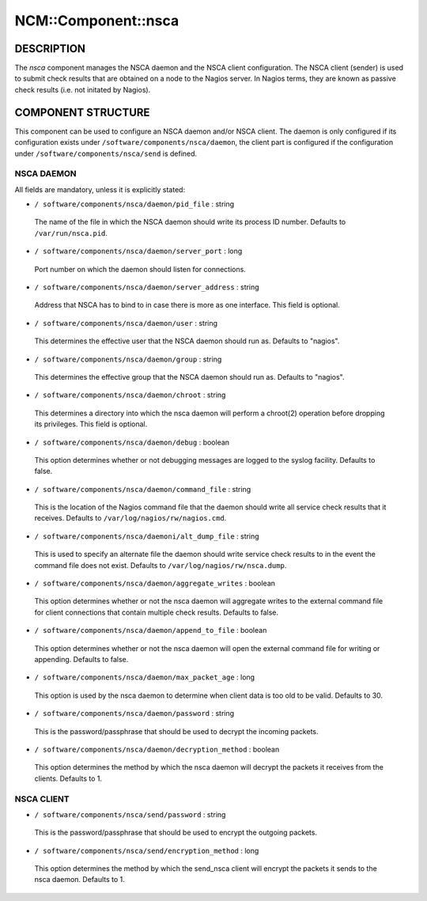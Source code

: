 
######################
NCM\::Component\::nsca
######################


***********
DESCRIPTION
***********


The \ *nsca*\  component manages the NSCA daemon and the NSCA client configuration.
The NSCA client (sender) is used to submit check results that are obtained on a node to the Nagios server.
In Nagios terms, they are known as passive check results (i.e. not initated by Nagios).


*******************
COMPONENT STRUCTURE
*******************


This component can be used to configure an NSCA daemon and/or NSCA client. 
The daemon is only configured if its configuration exists under \ ``/software/components/nsca/daemon``\ ,
the client part is configured if the configuration under \ ``/software/components/nsca/send``\  is defined.

NSCA DAEMON
===========


All fields are mandatory, unless it is explicitly stated:


* \ ``/ software/components/nsca/daemon/pid_file``\  : string
 
 The name of the file in which the NSCA daemon should write its process ID
 number.
 Defaults to \ ``/var/run/nsca.pid``\ .
 


* \ ``/ software/components/nsca/daemon/server_port``\  : long
 
 Port number on which the daemon should listen for connections.
 


* \ ``/ software/components/nsca/daemon/server_address``\  : string
 
 Address that NSCA has to bind to in case there is more as one interface.
 This field is optional.
 


* \ ``/ software/components/nsca/daemon/user``\  : string
 
 This determines the effective user that the NSCA daemon should run as.
 Defaults to "nagios".
 


* \ ``/ software/components/nsca/daemon/group``\  : string
 
 This determines the effective group that the NSCA daemon should run as.
 Defaults to "nagios".
 


* \ ``/ software/components/nsca/daemon/chroot``\  : string
 
 This determines a directory into which the nsca daemon
 will perform a chroot(2) operation before dropping its privileges.
 This field is optional.
 


* \ ``/ software/components/nsca/daemon/debug``\  : boolean
 
 This option determines whether or not debugging
 messages are logged to the syslog facility.
 Defaults to false.
 


* \ ``/ software/components/nsca/daemon/command_file``\  : string
 
 This is the location of the Nagios command file that the daemon
 should write all service check results that it receives.
 Defaults to \ ``/var/log/nagios/rw/nagios.cmd``\ .
 


* \ ``/ software/components/nsca/daemoni/alt_dump_file``\  : string
 
 This is used to specify an alternate file the daemon should
 write service check results to in the event the command file
 does not exist.
 Defaults to \ ``/var/log/nagios/rw/nsca.dump``\ .
 


* \ ``/ software/components/nsca/daemon/aggregate_writes``\  : boolean
 
 This option determines whether or not the nsca daemon will
 aggregate writes to the external command file for client
 connections that contain multiple check results.
 Defaults to false.
 


* \ ``/ software/components/nsca/daemon/append_to_file``\  : boolean
 
 This option determines whether or not the nsca daemon will
 open the external command file for writing or appending.
 Defaults to false.
 


* \ ``/ software/components/nsca/daemon/max_packet_age``\  : long
 
 This option is used by the nsca daemon to determine when client
 data is too old to be valid.
 Defaults to 30.
 


* \ ``/ software/components/nsca/daemon/password``\  : string
 
 This is the password/passphrase that should be used to decrypt the
 incoming packets.
 


* \ ``/ software/components/nsca/daemon/decryption_method``\  : boolean
 
 This option determines the method by which the nsca daemon will
 decrypt the packets it receives from the clients.
 Defaults to 1.
 



NSCA CLIENT
===========



* \ ``/ software/components/nsca/send/password``\  : string
 
 This is the password/passphrase that should be used to encrypt the
 outgoing packets.
 


* \ ``/ software/components/nsca/send/encryption_method``\  : long
 
 This option determines the method by which the send_nsca client will
 encrypt the packets it sends to the nsca daemon.
 Defaults to 1.
 



